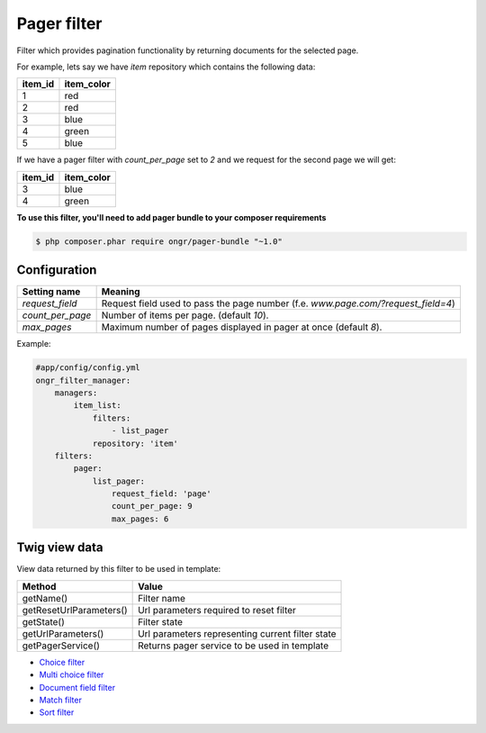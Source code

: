 ============
Pager filter
============

Filter which provides pagination functionality by returning documents for the selected page.

For example, lets say we have `item` repository which contains the following data:

+---------+------------+
| item_id | item_color |
+=========+============+
| 1       | red        |
+---------+------------+
| 2       | red        |
+---------+------------+
| 3       | blue       |
+---------+------------+
| 4       | green      |
+---------+------------+
| 5       | blue       |
+---------+------------+

If we have a pager filter with `count_per_page` set to `2` and we request for the second page we will get:

+---------+------------+
| item_id | item_color |
+=========+============+
| 3       | blue       |
+---------+------------+
| 4       | green      |
+---------+------------+

**To use this filter, you'll need to add pager bundle to your composer requirements**

.. code-block:: bash

    $ php composer.phar require ongr/pager-bundle "~1.0"

..

~~~~~~~~~~~~~
Configuration
~~~~~~~~~~~~~

+------------------------+--------------------------------------------------------------------------------------+
| Setting name           | Meaning                                                                              |
+========================+======================================================================================+
| `request_field`        | Request field used to pass the page number (f.e. `www.page.com/?request_field=4`)    |
+------------------------+--------------------------------------------------------------------------------------+
| `count_per_page`       | Number of items per page. (default `10`).                                            |
+------------------------+--------------------------------------------------------------------------------------+
| `max_pages`            | Maximum number of pages displayed in pager at once (default `8`).                    |
+------------------------+--------------------------------------------------------------------------------------+

Example:

.. code-block:: yaml

    #app/config/config.yml
    ongr_filter_manager:
        managers:
            item_list:
                filters:
                    - list_pager
                repository: 'item'
        filters:
            pager:
                list_pager:
                    request_field: 'page'
                    count_per_page: 9
                    max_pages: 6

..

~~~~~~~~~~~~~~
Twig view data
~~~~~~~~~~~~~~

View data returned by this filter to be used in template:

+-------------------------+--------------------------------------------------+
| Method                  | Value                                            |
+=========================+==================================================+
| getName()               | Filter name                                      |
+-------------------------+--------------------------------------------------+
| getResetUrlParameters() | Url parameters required to reset filter          |
+-------------------------+--------------------------------------------------+
| getState()              | Filter state                                     |
+-------------------------+--------------------------------------------------+
| getUrlParameters()      | Url parameters representing current filter state |
+-------------------------+--------------------------------------------------+
| getPagerService()       | Returns pager service to be used in template     |
+-------------------------+--------------------------------------------------+

* `Choice filter <filter/choice.rst>`_
* `Multi choice filter <filter/multi_choice.rst>`_
* `Document field filter <filter/document_field.rst>`_
* `Match filter <filter/match.rst>`_
* `Sort filter <filter/sort.rst>`_
